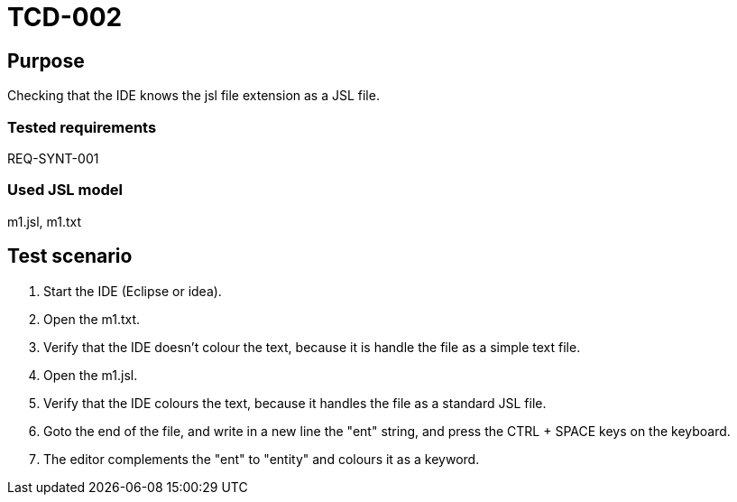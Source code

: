 = TCD-002

== Purpose

Checking that the IDE knows the jsl file extension as a JSL file.

=== Tested requirements

REQ-SYNT-001

=== Used JSL model

m1.jsl, m1.txt

== Test scenario

. Start the IDE (Eclipse or idea).

. Open the m1.txt.

. Verify that the IDE doesn't colour the text, because it is handle the file as a simple text file.

. Open the m1.jsl.

. Verify that the IDE colours the text, because it handles the file as a standard JSL file.

. Goto the end of the file, and write in a new line the "ent" string, and press the CTRL + SPACE keys on the keyboard.

. The editor complements the "ent" to "entity" and colours it as a keyword.
